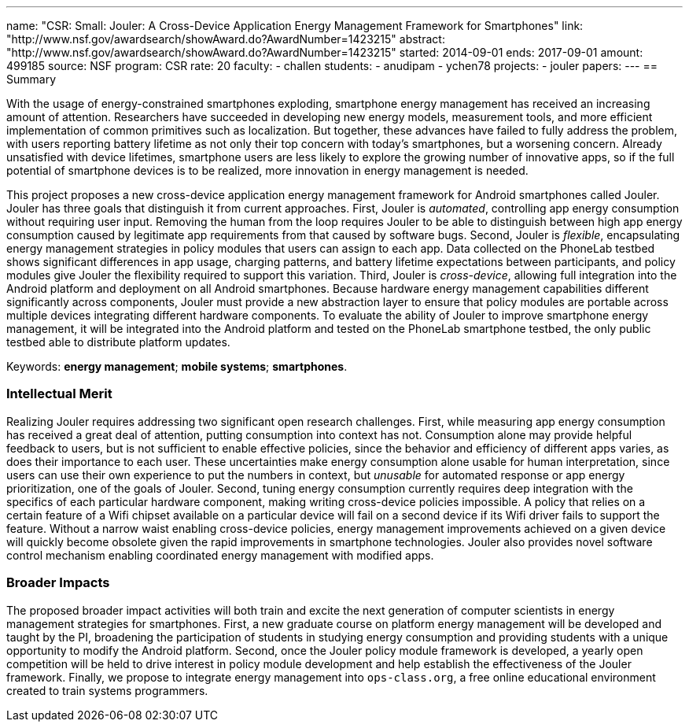 ---
name: "CSR: Small: Jouler: A Cross-Device Application Energy Management Framework for Smartphones"
link: "http://www.nsf.gov/awardsearch/showAward.do?AwardNumber=1423215"
abstract: "http://www.nsf.gov/awardsearch/showAward.do?AwardNumber=1423215"
started: 2014-09-01
ends: 2017-09-01
amount: 499185
source: NSF
program: CSR
rate: 20
faculty:
- challen
students:
- anudipam
- ychen78
projects:
- jouler
papers:
---
== Summary

With the usage of energy-constrained smartphones exploding, smartphone energy
management has received an increasing amount of attention. Researchers have
succeeded in developing new energy models, measurement tools, and more
efficient implementation of common primitives such as localization. But
together, these advances have failed to fully address the problem, with users
reporting battery lifetime as not only their top concern with today's
smartphones, but a worsening concern. Already unsatisfied with device
lifetimes, smartphone users are less likely to explore the growing number of
innovative apps, so if the full potential of smartphone devices is to be
realized, more innovation in energy management is needed.

This project proposes a new cross-device application energy management
framework for Android smartphones called Jouler. Jouler has three goals that
distinguish it from current approaches. First, Jouler is _automated_,
controlling app energy consumption without requiring user input. Removing the
human from the loop requires Jouler to be able to distinguish between high
app energy consumption caused by legitimate app requirements from that caused
by software bugs. Second, Jouler is _flexible_, encapsulating energy
management strategies in policy modules that users can assign to each app.
Data collected on the PhoneLab testbed shows significant differences in app
usage, charging patterns, and battery lifetime expectations between
participants, and policy modules give Jouler the flexibility required to
support this variation. Third, Jouler is _cross-device_, allowing full
integration into the Android platform and deployment on all Android
smartphones. Because hardware energy management capabilities different
significantly across components, Jouler must provide a new abstraction layer
to ensure that policy modules are portable across multiple devices
integrating different hardware components. To evaluate the ability of Jouler
to improve smartphone energy management, it will be integrated into the
Android platform and tested on the PhoneLab smartphone testbed, the only
public testbed able to distribute platform updates.

Keywords: *energy management*; *mobile systems*; *smartphones*.

=== Intellectual Merit

Realizing Jouler requires addressing two significant open research
challenges. First, while measuring app energy consumption has received a
great deal of attention, putting consumption into context has not.
Consumption alone may provide helpful feedback to users, but is not
sufficient to enable effective policies, since the behavior and efficiency of
different apps varies, as does their importance to each user. These
uncertainties make energy consumption alone usable for human interpretation,
since users can use their own experience to put the numbers in context, but
_unusable_ for automated response or app energy prioritization, one of the
goals of Jouler. Second, tuning energy consumption currently requires deep
integration with the specifics of each particular hardware component, making
writing cross-device policies impossible. A policy that relies on a certain
feature of a Wifi chipset available on a particular device will fail on a
second device if its Wifi driver fails to support the feature. Without a
narrow waist enabling cross-device policies, energy management improvements
achieved on a given device will quickly become obsolete given the rapid
improvements in smartphone technologies. Jouler also provides novel software
control mechanism enabling coordinated energy management with modified apps.

=== Broader Impacts

The proposed broader impact activities will both train and excite the next
generation of computer scientists in energy management strategies for
smartphones. First, a new graduate course on platform energy management will
be developed and taught by the PI, broadening the participation of students
in studying energy consumption and providing students with a unique
opportunity to modify the Android platform. Second, once the Jouler policy
module framework is developed, a yearly open competition will be held to
drive interest in policy module development and help establish the
effectiveness of the Jouler framework. Finally, we propose to integrate
energy management into `ops-class.org`, a free online educational environment
created to train systems programmers.
